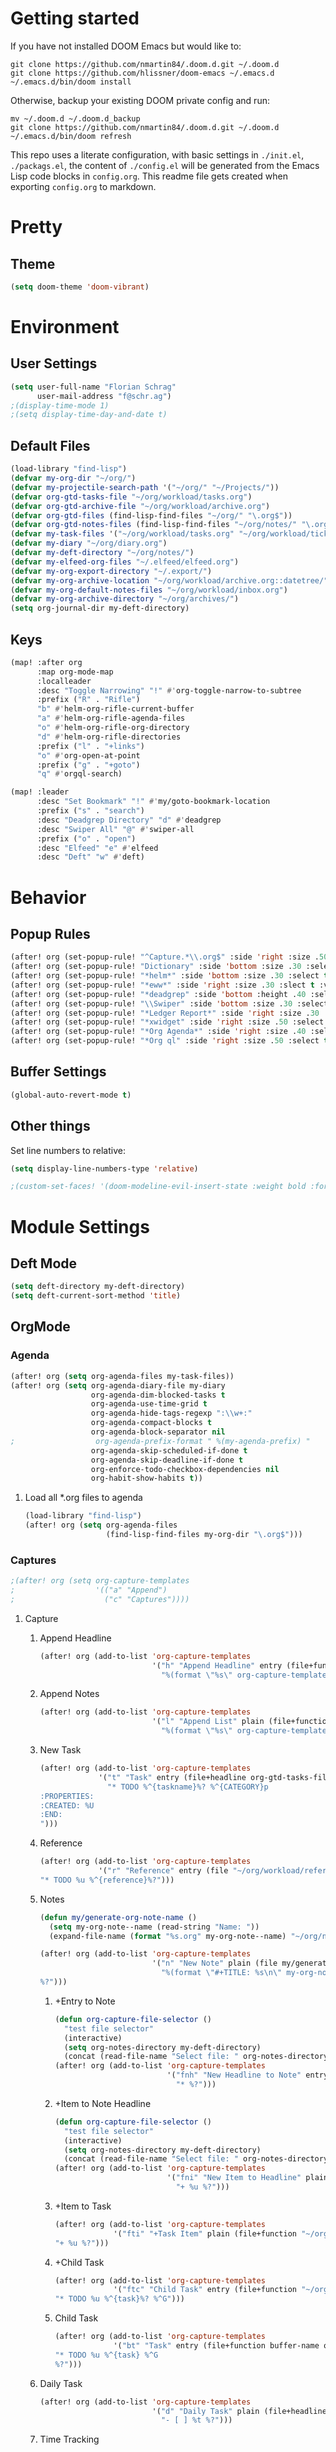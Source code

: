 #+EXPORT_FILE_NAME: README

* Getting started
If you have not installed DOOM Emacs but would like to:
#+BEGIN_EXAMPLE
git clone https://github.com/nmartin84/.doom.d.git ~/.doom.d
git clone https://github.com/hlissner/doom-emacs ~/.emacs.d
~/.emacs.d/bin/doom install
#+END_EXAMPLE

Otherwise, backup your existing DOOM private config and run:
#+BEGIN_EXAMPLE
mv ~/.doom.d ~/.doom.d_backup
git clone https://github.com/nmartin84/.doom.d.git ~/.doom.d
~/.emacs.d/bin/doom refresh
#+END_EXAMPLE

This repo uses a literate configuration, with basic settings in ~./init.el~, ~./packags.el~, the content of ~./config.el~ will be generated
from the Emacs Lisp code blocks in ~config.org~. This readme file gets created when exporting ~config.org~ to markdown.
* Pretty
** Theme
#+BEGIN_SRC emacs-lisp
(setq doom-theme 'doom-vibrant)
#+END_SRC
* Environment
** User Settings
#+BEGIN_SRC emacs-lisp
(setq user-full-name "Florian Schrag"
      user-mail-address "f@schr.ag")
;(display-time-mode 1)
;(setq display-time-day-and-date t)
#+END_SRC
** Default Files
#+BEGIN_SRC emacs-lisp
(load-library "find-lisp")
(defvar my-org-dir "~/org/")
(defvar my-projectile-search-path '("~/org/" "~/Projects/"))
(defvar org-gtd-tasks-file "~/org/workload/tasks.org")
(defvar org-gtd-archive-file "~/org/workload/archive.org")
(defvar org-gtd-files (find-lisp-find-files "~/org/" "\.org$"))
(defvar org-gtd-notes-files (find-lisp-find-files "~/org/notes/" "\.org$"))
(defvar my-task-files '("~/org/workload/tasks.org" "~/org/workload/tickler.org" "~/org/workload/cnfi.org" "~/org/workload/priv.org"))
(defvar my-diary "~/org/diary.org")
(defvar my-deft-directory "~/org/notes/")
(defvar my-elfeed-org-files "~/.elfeed/elfeed.org")
(defvar my-org-export-directory "~/.export/")
(defvar my-org-archive-location "~/org/workload/archive.org::datetree/")
(defvar my-org-default-notes-files "~/org/workload/inbox.org")
(defvar my-org-archive-directory "~/org/archives/")
(setq org-journal-dir my-deft-directory)
#+END_SRC
** Keys
#+BEGIN_SRC emacs-lisp
(map! :after org
      :map org-mode-map
      :localleader
      :desc "Toggle Narrowing" "!" #'org-toggle-narrow-to-subtree
      :prefix ("R" . "Rifle")
      "b" #'helm-org-rifle-current-buffer
      "a" #'helm-org-rifle-agenda-files
      "o" #'helm-org-rifle-org-directory
      "d" #'helm-org-rifle-directories
      :prefix ("l" . "+links")
      "o" #'org-open-at-point
      :prefix ("g" . "+goto")
      "q" #'orgql-search)

(map! :leader
      :desc "Set Bookmark" "!" #'my/goto-bookmark-location
      :prefix ("s" . "search")
      :desc "Deadgrep Directory" "d" #'deadgrep
      :desc "Swiper All" "@" #'swiper-all
      :prefix ("o" . "open")
      :desc "Elfeed" "e" #'elfeed
      :desc "Deft" "w" #'deft)
#+END_SRC
* Behavior
** Popup Rules
#+BEGIN_SRC emacs-lisp
(after! org (set-popup-rule! "^Capture.*\\.org$" :side 'right :size .50 :select t :vslot 2 :ttl 3))
(after! org (set-popup-rule! "Dictionary" :side 'bottom :size .30 :select t :vslot 3 :ttl 3))
(after! org (set-popup-rule! "*helm*" :side 'bottom :size .30 :select t :vslot 5 :ttl 3))
(after! org (set-popup-rule! "*eww*" :side 'right :size .30 :slect t :vslot 5 :ttl 3))
(after! org (set-popup-rule! "*deadgrep" :side 'bottom :height .40 :select t :vslot 4 :ttl 3))
(after! org (set-popup-rule! "\\Swiper" :side 'bottom :size .30 :select t :vslot 4 :ttl 3))
(after! org (set-popup-rule! "*Ledger Report*" :side 'right :size .30 :select t :vslot 4 :ttl 3))
(after! org (set-popup-rule! "*xwidget" :side 'right :size .50 :select t :vslot 5 :ttl 3))
(after! org (set-popup-rule! "*Org Agenda*" :side 'right :size .40 :select t :vslot 2 :ttl 3))
(after! org (set-popup-rule! "*Org ql" :side 'right :size .50 :select t :vslot 2 :ttl 3))
#+END_SRC
** Buffer Settings
#+BEGIN_SRC emacs-lisp
(global-auto-revert-mode t)
#+END_SRC
** Other things
Set line numbers to relative:
#+BEGIN_SRC emacs-lisp
(setq display-line-numbers-type 'relative)
#+END_SRC
#+BEGIN_SRC emacs-lisp
;(custom-set-faces! '(doom-modeline-evil-insert-state :weight bold :foreground "#339CDB"))
#+END_SRC
* Module Settings
** Deft Mode
#+BEGIN_SRC emacs-lisp
(setq deft-directory my-deft-directory)
(setq deft-current-sort-method 'title)
#+END_SRC
** OrgMode
*** Agenda
#+BEGIN_SRC emacs-lisp
(after! org (setq org-agenda-files my-task-files))
(after! org (setq org-agenda-diary-file my-diary
                  org-agenda-dim-blocked-tasks t
                  org-agenda-use-time-grid t
                  org-agenda-hide-tags-regexp ":\\w+:"
                  org-agenda-compact-blocks t
                  org-agenda-block-separator nil
;                  org-agenda-prefix-format " %(my-agenda-prefix) "
                  org-agenda-skip-scheduled-if-done t
                  org-agenda-skip-deadline-if-done t
                  org-enforce-todo-checkbox-dependencies nil
                  org-habit-show-habits t))
#+END_SRC
**** Load all *.org files to agenda
#+BEGIN_SRC emacs-lisp
(load-library "find-lisp")
(after! org (setq org-agenda-files
                  (find-lisp-find-files my-org-dir "\.org$")))
#+END_SRC
*** Captures
#+BEGIN_SRC emacs-lisp
;(after! org (setq org-capture-templates
;                  '(("a" "Append")
;                    ("c" "Captures"))))
#+END_SRC
***** Capture
****** Append Headline
#+BEGIN_SRC emacs-lisp
(after! org (add-to-list 'org-capture-templates
                         '("h" "Append Headline" entry (file+function org-capture-file-selector org-capture-templates-append-headline)
                           "%(format \"%s\" org-capture-templates-dynamic-opt1)%?")))
#+END_SRC
****** Append Notes
#+BEGIN_SRC emacs-lisp
(after! org (add-to-list 'org-capture-templates
                         '("l" "Append List" plain (file+function org-capture-file-selector org-capture-templates-append-notes)
                           "%(format \"%s\" org-capture-templates-dynamic-opt2)%?")))
#+END_SRC
****** New Task
#+BEGIN_SRC emacs-lisp
(after! org (add-to-list 'org-capture-templates
             '("t" "Task" entry (file+headline org-gtd-tasks-file "INBOX")
               "* TODO %^{taskname}%? %^{CATEGORY}p
:PROPERTIES:
:CREATED: %U
:END:
")))
#+END_SRC
****** Reference
#+BEGIN_SRC emacs-lisp
(after! org (add-to-list 'org-capture-templates
             '("r" "Reference" entry (file "~/org/workload/references.org")
"* TODO %u %^{reference}%?")))
#+END_SRC
****** Notes
#+BEGIN_SRC emacs-lisp
(defun my/generate-org-note-name ()
  (setq my-org-note--name (read-string "Name: "))
  (expand-file-name (format "%s.org" my-org-note--name) "~/org/notes/"))

(after! org (add-to-list 'org-capture-templates
                         '("n" "New Note" plain (file my/generate-org-note-name)
                           "%(format \"#+TITLE: %s\n\" my-org-note--name)
%?")))
#+END_SRC
******* +Entry to Note
#+BEGIN_SRC emacs-lisp
(defun org-capture-file-selector ()
  "test file selector"
  (interactive)
  (setq org-notes-directory my-deft-directory)
  (concat (read-file-name "Select file: " org-notes-directory)))
(after! org (add-to-list 'org-capture-templates
                         '("fnh" "New Headline to Note" entry (file org-capture-file-selector)
                           "* %?")))
#+END_SRC
******* +Item to Note Headline
#+BEGIN_SRC emacs-lisp
(defun org-capture-file-selector ()
  "test file selector"
  (interactive)
  (setq org-notes-directory my-deft-directory)
  (concat (read-file-name "Select file: " org-notes-directory)))
(after! org (add-to-list 'org-capture-templates
                         '("fni" "New Item to Headline" plain (file+function org-capture-file-selector org-capture-headline-finder)
                           "+ %u %?")))
#+END_SRC
******* +Item to Task
#+BEGIN_SRC emacs-lisp
(after! org (add-to-list 'org-capture-templates
             '("fti" "+Task Item" plain (file+function "~/org/workload/tasks.org" org-capture-headline-finder)
"+ %u %?")))
#+END_SRC
******* +Child Task
#+BEGIN_SRC emacs-lisp
(after! org (add-to-list 'org-capture-templates
             '("ftc" "Child Task" entry (file+function "~/org/workload/tasks.org" org-find-task-headline)
"* TODO %u %^{task}%? %^G")))
#+END_SRC
******* Child Task
#+BEGIN_SRC emacs-lisp
(after! org (add-to-list 'org-capture-templates
             '("bt" "Task" entry (file+function buffer-name org-find-task-headline)
"* TODO %u %^{task} %^G
%?")))
#+END_SRC
****** Daily Task
#+BEGIN_SRC emacs-lisp
(after! org (add-to-list 'org-capture-templates
                         '("d" "Daily Task" plain (file+headline "~/org/workload/tasks.org" "Daily Items")
                           "- [ ] %t %?")))
#+END_SRC
****** Time Tracking
#+BEGIN_SRC emacs-lisp
(after! org (add-to-list 'org-capture-templates
             '("x" "Time Tracker" entry (file+olp+datetree "~/org/workload/timetracking.org")
               "* [%\\1] %\\7 for %\\5
:PROPERTIES:
:CASENUMBER: %^{Case or SVCTAG}
:ACCOUNT:  %^{account}
:AUDIENCE: %^{audience}
:SOURCE:   %^{source|Phone|Email|IM|Computer|Onsite|OOO|Meeting}
:PERSON:   %^{Whose asking for help?}
:TASK:     %^{task}
:DESCRIPTION: %^{description}
:CREATED:  %u
:END:
:LOGBOOK:
:END:
%?" :tree-type week :clock-in t :clock-resume t)))
#+END_SRC
*** Directories
#+BEGIN_SRC emacs-lisp
(after! org (setq org-directory my-org-dir
                  org-image-actual-width nil
                  +org-export-directory my-org-export-directory
                  org-archive-location my-org-archive-location
                  org-default-notes-file my-org-default-notes-files
                  projectile-project-search-path my-projectile-search-path))
#+END_SRC
*** Exports
#+BEGIN_SRC emacs-lisp
(after! org (setq org-html-head-include-scripts t
                  org-export-with-toc t
                  org-export-with-author t
                  org-export-headline-levels 5
                  org-export-with-drawers nil
                  org-export-with-email t
                  org-export-with-footnotes t
                  org-export-with-sub-superscripts nil
                  org-export-with-latex t
                  org-export-with-section-numbers nil
                  org-export-with-properties t
                  org-export-with-smart-quotes t
                  org-export-backends '(pdf ascii html latex odt md pandoc)))
#+END_SRC
*** Faces
Need to add condition to adjust faces based on theme select.
#+BEGIN_SRC emacs-lisp
(after! org (setq org-todo-keyword-faces
      '(("TODO" :foreground "OrangeRed" :weight bold)
        ("NEXT" :foreground "SteelBlue" :weight bold)
        ("SOMEDAY" :foreground "gold" :weight bold)
        ("ACTIVE" :foreground "DeepPink" :weight bold)
        ("NEXT" :foreground "spring green" :weight bold)
        ("DONE" :foreground "slategrey" :weight bold :strike-through t))))
#+END_SRC
*** Keywords
#+BEGIN_SRC emacs-lisp
(after! org (setq org-todo-keywords
      '((sequence "TODO(t)" "NEXT(n!)" "SOMEDAY(s!)" "HOLDING(h!)" "DELEGATED(e!)" "|" "DONE(d!)"))))
#+END_SRC
*** Logging & Drawers
#+BEGIN_SRC emacs-lisp
(after! org (setq org-log-state-notes-insert-after-drawers nil
                  org-log-into-drawer t
                  org-log-done 'time
                  org-log-repeat 'time
                  org-log-redeadline 'note
                  org-log-reschedule 'note))
#+END_SRC
*** Prettify
#+BEGIN_SRC emacs-lispr
(after! org (setq org-hide-emphasis-markers nil
                  org-bullets-bullet-list '("◉" "⚫" "○")
                  org-list-demote-modify-bullet '(("+" . "-") ("1." . "a.") ("-" . "+"))
                  org-ellipsis "▼"))
#+END_SRC
*** Properties
#+BEGIN_SRC emacs-lisp
(setq org-use-property-inheritance t ; We like to inhert properties from their parents
      org-catch-invisible-edits 'smart) ; Catch invisible edits
#+END_SRC
*** Refiling
#+BEGIN_SRC emacs-lisp
(after! org (setq org-refile-targets '((org-agenda-files . (:maxlevel . 6)))
                  org-outline-path-complete-in-steps nil
                  org-refile-allow-creating-parent-nodes 'confirm))
#+END_SRC
*** Startup
#+BEGIN_SRC emacs-lisp
(after! org (setq org-startup-indented t
                  org-src-tab-acts-natively t))
;(add-hook 'org-mode-hook (lambda () (org-autolist-mode)))
(add-hook 'org-mode-hook 'org-indent-mode)
(add-hook 'org-mode-hook 'turn-off-auto-fill)
#+END_SRC
*** Tags
#+BEGIN_SRC emacs-lisp
(after! org (setq org-tags-column -80))
#+END_SRC
** Org Rifle
#+BEGIN_SRC emacs-lisp
(use-package helm-org-rifle
  :after (helm org)
  :preface
  (autoload 'helm-org-rifle-wiki "helm-org-rifle")
  :config
  ;; Define Helm actions to insert a link.
  ;; Note that these actions are effective only in org-mode and its
  ;; derived modes.
  (add-to-list 'helm-org-rifle-actions
               '("Insert link"
                 . helm-org-rifle--insert-link)
               t)
  (add-to-list 'helm-org-rifle-actions
               '("Insert link with custom ID"
                 . helm-org-rifle--insert-link-with-custom-id)
               t)
  (add-to-list 'helm-org-rifle-actions
               '("Store link"
                 . helm-org-rifle--store-link)
               t)
  (add-to-list 'helm-org-rifle-actions
               '("Store link with custom ID"
                 . helm-org-rifle--store-link-with-custom-id)
               t)
  (add-to-list 'helm-org-rifle-actions
               '("Add org-edna dependency on this entry (with ID)"
                 . akirak/helm-org-rifle-add-edna-blocker-with-id)
               t)
  (defun helm-org-rifle--store-link (candidate &optional use-custom-id)
    "Store a link to CANDIDATE."
    (-let (((buffer . pos) candidate))
      (with-current-buffer buffer
        (org-with-wide-buffer
         (goto-char pos)
         (when (and use-custom-id
                    (not (org-entry-get nil "CUSTOM_ID")))
           (org-set-property "CUSTOM_ID"
                             (read-string (format "Set CUSTOM_ID for %s: "
                                                  (substring-no-properties
                                                   (org-format-outline-path
                                                    (org-get-outline-path t nil))))
                                          (helm-org-rifle--make-default-custom-id
                                           (nth 4 (org-heading-components))))))
         (call-interactively 'org-store-link)))))
  (defun helm-org-rifle--store-link-with-custom-id (candidate)
    "Store a link to CANDIDATE with a custom ID.."
    (helm-org-rifle--store-link candidate 'use-custom-id))
  (defun helm-org-rifle--insert-link (candidate &optional use-custom-id)
    "Insert a link to CANDIDATE."
    (unless (derived-mode-p 'org-mode)
      (user-error "Cannot insert a link into a non-org-mode"))
    (let ((orig-marker (point-marker)))
      (helm-org-rifle--store-link candidate use-custom-id)
      (-let (((dest label) (pop org-stored-links)))
        (org-goto-marker-or-bmk orig-marker)
        (org-insert-link nil dest label)
        (message "Inserted a link to %s" dest))))
  (defun helm-org-rifle--make-default-custom-id (title)
    (downcase (replace-regexp-in-string "[[:space:]]" "-" title)))
  (defun helm-org-rifle--insert-link-with-custom-id (candidate)
    "Insert a link to CANDIDATE with a custom ID."
    (helm-org-rifle--insert-link candidate t))
  ;; Based on the definition of helm-org-rifle-files in helm-org-rifle.el
  (helm-org-rifle-define-command
   "wiki" ()
   "Search in \"~/lib/notes/writing\" and `plain-org-wiki-directory' or create a new wiki entry"
   :sources `(,(helm-build-sync-source "Exact wiki entry"
                 :candidates (plain-org-wiki-files)
                 :action #'plain-org-wiki-find-file)
              ,@(--map (helm-org-rifle-get-source-for-file it) files)
              ,(helm-build-dummy-source "Wiki entry"
                 :action #'plain-org-wiki-find-file))
   :let ((files (let ((directories (list "~/lib/notes/writing"
                                         plain-org-wiki-directory
                                         "~/lib/notes")))
                  (-flatten (--map (f-files it
                                            (lambda (file)
                                              (s-matches? helm-org-rifle-directories-filename-regexp
                                                          (f-filename file))))
                                   directories))))
         (helm-candidate-separator " ")
         (helm-cleanup-hook (lambda ()
                              ;; Close new buffers if enabled
                              (when helm-org-rifle-close-unopened-file-buffers
                                (if (= 0 helm-exit-status)
                                    ;; Candidate selected; close other new buffers
                                    (let ((candidate-source (helm-attr 'name (helm-get-current-source))))
                                      (dolist (source helm-sources)
                                        (unless (or (equal (helm-attr 'name source)
                                                           candidate-source)
                                                    (not (helm-attr 'new-buffer source)))
                                          (kill-buffer (helm-attr 'buffer source)))))
                                  ;; No candidates; close all new buffers
                                  (dolist (source helm-sources)
                                    (when (helm-attr 'new-buffer source)
                                      (kill-buffer (helm-attr 'buffer source))))))))))
  :general
  (:keymaps 'org-mode-map
            "M-s r" #'helm-org-rifle-current-buffer)
  :custom
  (helm-org-rifle-directories-recursive nil)
  (helm-org-rifle-show-path t)
  (helm-org-rifle-test-against-path t))

(provide 'setup-helm-org-rifle)
#+END_SRC
** Org Roam
#BEGIN_SRC emacs-lisp
(use-package! org-roam
  :commands (org-roam-insert org-roam-find-file org-roam)
  :init
  (setq org-roam-directory my-deft-directory)
;  (setq org-roam-graph-viewer "/usr/bin/open")
  :bind (:map org-roam-mode-map
          (("C-c n l" . org-roam)
           ("C-c n f" . org-roam-find-file)
           ("C-c n b" . org-roam-switch-to-buffer)
           ("C-c n g" . org-roam-graph-show))
          :map org-mode-map
          (("C-c n i" . org-roam-insert)))
  :config
  (org-roam-mode +1))
(require 'company-org-roam)
(push 'company-org-roam company-backends)
#END_SRC
** Org Journal
#+BEGIN_SRC emacs-lisp
;(after! org-journal
  (setq org-journal-date-prefix "#+TITLE: "
        org-journal-file-format "%Y-%m-%d.org"
        org-journal-time-format "<%Y-%m-%d %H:%M> "
        org-journal-date-format "%Y-%m-%d"
        org-journal-dir my-deft-directory
        org-journal-time-prefix "* "
        org-journal-cache-file (concat doom-cache-dir "org-journal")
        org-journal-file-pattern (org-journal-dir-and-format->regex
                                  org-journal-dir org-journal-file-format))
    (add-to-list 'auto-mode-alist (cons org-journal-file-pattern 'org-journal-mode))
;)
#+END_SRC
** Super Agenda
#+BEGIN_SRC emacs-lisp
(org-super-agenda-mode t)
(setq org-agenda-custom-commands
      '(("k" "Tasks"
         ((agenda ""
                  ((org-agenda-overriding-header "Agenda")
                   (org-agenda-span '1)
                   (org-agenda-start-day (org-today))
                   (org-agenda-files my-task-files)))
          (todo ""
                ((org-agenda-overriding-header "Tasks")
                 (org-agenda-skip-function
                  '(or
                    (and
                     (org-agenda-skip-entry-if 'notregexp "#[A-C]")
                     (org-agenda-skip-entry-if 'notregexp ":@\\w+"))
                    (org-agenda-skip-if nil '(scheduled deadline))
                    (org-agenda-skip-if 'todo '("SOMEDAY"))))
                 (org-agenda-files my-task-files)
                 (org-super-agenda-groups
                  '((:name "Priority Items"
                           :priority>= "B")
                    (:auto-parent t)))))
          (todo ""
                ((org-agenda-overriding-header "Delegated Tasks")
                 (org-agenda-files my-task-files)
                 (org-tags-match-list-sublevels t)
                 (org-agenda-skip-function
                  '(or
                    (org-agenda-skip-subtree-if 'nottodo '("DELEGATED"))))
                 (org-super-agenda-groups
                  '((:auto-property "WHO"))))))
		nil ("~/org/ax/tasks.html" "~/org/ax/tasks.txt"))
        ("n" "Notes"
         ((todo ""
                ((org-agenda-overriding-header "Note Actions")
                 (org-agenda-files '(my-deft-directory))
                 (org-super-agenda-groups
                  '((:auto-category t)))))))
        ("i" "Inbox"
         ((todo ""
                ((org-agenda-overriding-header "Inbox")
                 (org-agenda-skip-function
                  '(or
                    (org-agenda-skip-entry-if 'regexp ":@\\w+")
                    (org-agenda-skip-entry-if 'regexp "\[#[A-E]\]")
                    (org-agenda-skip-if 'nil '(scheduled deadline))
                    (org-agenda-skip-entry-if 'todo '("SOMEDAY"))
                    (org-agenda-skip-entry-if 'todo '("DELEGATED"))))
                 (org-agenda-files my-task-files)
                 (org-super-agenda-groups
                  '((:auto-ts t)))))))
        ("s" "Someday"
         ((todo ""
                ((org-agenda-overriding-header "Someday")
                 (org-agenda-skip-function
                  '(or
                    (org-agenda-skip-entry-if 'nottodo '("SOMEDAY"))))
                 (org-agenda-files my-task-files)
                 (org-super-agenda-groups
                  '((:auto-parent t)))))))))
#+END_SRC


* Custom Functions
** my-agenda-prefix
#+BEGIN_SRC emacs-lisp
(defun my-agenda-prefix ()
  (format "%s" (my-agenda-indent-string (org-current-level))))

(defun my-agenda-indent-string (level)
  (if (= level 1)
      ""
    (let ((str ""))
      (while (> level 2)
        (setq level (1- level)
              str (concat str "──")))
      (concat str "►"))))
#+END_SRC
** my/goto
#+BEGIN_SRC emacs-lisp
;;; my-goto.el --- go to things quickly -*- lexical-binding: t; -*-

;; This is free and unencumbered software released into the public domain.

;; Author: Bas Alberts <bas@anti.computer>
;; URL: https://github.com/anticomputer/my-goto.el

;; Version: 0.1
;; Package-Requires: ((emacs "25") (cl-lib "0.5"))

;; Keywords: bookmark

;;; Commentary:

;;; This lets you define custom dispatch bookmarks
;;; You can think of it as a lightweight `bookmark+'

;;; Code:
(require 'bookmark)
(require 'cl-lib)

;; add any custom classes to this list
(defvar my/goto-classes '(:uri :file))

;; define a generic (xristos-fu)
(cl-defgeneric my/goto-dispatch (class goto)
  "Visit GOTO based on CLASS.")

;; specialize the generic for the cases we want to handle
(cl-defmethod my/goto-dispatch ((class (eql :uri)) goto)
  "Visit GOTO based on CLASS."
  (browse-url goto))

(cl-defmethod my/goto-dispatch ((class (eql :file)) goto)
  "Visit GOTO based on CLASS."
  (find-file goto))

;; fall-through method
(cl-defmethod my/goto-dispatch (class goto)
  "Visit GOTO based on CLASS."
  (message "goto: no handler for %s" class))

(defun my/goto-bookmark-handler (bookmark)
  "Handle goto BOOKMARK through goto dispatchers."
  (let* ((v (read (cdr (assq 'filename bookmark))))
         (class (car v))
         (goto (cadr v)))
    (my/goto-dispatch class goto)))

;;;###autoload
(defun my/goto-bookmark-location (class location &optional label)
  "Bookmark LOCATION of CLASS under optional LABEL."
  (interactive
   (let* ((class (read (completing-read "class: " my/goto-classes)))
          (location (if (eq class :file)
                        (read-file-name "location: ")
                      (read-string "location: ")))
          (label (read-string "label: " nil nil location)))
     (list class location label)))
  (unless (equal label "")
    (let ((label (or label location)))
      (bookmark-store
       label
       `((filename . ,(format "%S" `(,class ,location)))
         (handler . my/goto-bookmark-handler))
       nil))))

(provide 'my-goto)
;;; my-goto.el ends here
#+END_SRC
** org-archive-file
#+BEGIN_SRC emacs-lisp
(defvar org-archive-directory my-org-archive-directory)
(defun org-archive-file ()
  "Moves the current buffer to the archived folder"
  (interactive)
  (let ((old (or (buffer-file-name) (user-error "Not visiting a file")))
        (dir (read-directory-name "Move to: " org-archive-directory)))
    (write-file (expand-file-name (file-name-nondirectory old) dir) t)
    (delete-file old)))
(provide 'org-archive-file)
#+END_SRC
** org-capture-templates-dynamic-headline
#+BEGIN_SRC emacs-lisp
(defun org-capture-templates-append-headline ()
  "A guided walk-through to capturing"
  (interactive)
  (let ((org-agenda-files (list (buffer-file-name (current-buffer)))))
    (if (null (car org-agenda-files))
        (error "%s is not visiting a faile" (buffer-name (current-buffer)))
      (counsel-org-agenda-headlines)))
  (org-back-to-heading-or-point-min)
  (if (eq (count-lines (point-min) (point-max)) (count-lines (point-min) (point)))
      (newline-and-indent))
  (let ((var1 '("TODO" "Headline"))
        (var2 '("None" "Active" "In-Active")))
    (let ((selection (ivy-completing-read "Choose an option: " option1))
          (date1 (ivy-completing-read "Choose 2nd option: " option2)))
      (setq org-capture-templates-dynamic-opt1 (concat
                                                (or
                                                 (if (equal selection (nth 0 var11))
                                                     (concat "* TODO "))
                                                 (if (equal selection (nth 1 var1))
                                                     (concat "* ")))
                                                (or
                                                 (if (equal date1 (nth 0 var2))
                                                     (concat ""))
                                                 (if (equal date1 (nth 1 var2))
                                                     (concat (format-time-string "<%Y-%m-%d %a>")))
                                                 (if (equal date1 (nth 2 var2))
                                                     (concat (format-time-string "[%Y-%m-%d %a]")))))))))
#+END_SRC
** org-capture-templates-dynamic-notes
#+BEGIN_SRC emacs-lisp
(defun org-capture-templates-append-notes ()
  "A guided walk-through to capturing"
  (interactive)
  (let ((org-agenda-files (list (buffer-file-name (current-buffer)))))
    (if (null (car org-agenda-files))
        (error "%s is not visiting a faile" (buffer-name (current-buffer)))
      (counsel-org-agenda-headlines)))
  (next-line)
  (org-end-of-subtree)
  (if (eq (count-lines (point-min) (point-max)) (count-lines (point-min) (point)))
      (newline-and-indent))
  (let ((var1 '("Checklist" "List" "None"))
        (var2 '("None" "Inactive" "Active")))
    (let
        ((selection (ivy-completing-read "Choose Line: " var1))
         (date1 (ivy-completing-read "Choose timestamp: " var2)))
      (setq org-capture-templates-dynamic-opt2 (concat
                                                (or
                                                 (if (equal selection (nth 0 var1))
                                                     (concat "- [ ] "))
                                                 (if (equal selection (nth 1 var1))
                                                     (concat "- "))
                                                 (if (equal selection (nth 2 var1))
                                                     (concat "")))
                                                (or
                                                 (if (equal date1 (nth 0 var2))
                                                     (concat ""))
                                                 (if (equal date1 (nth 1 var2))
                                                     (concat (format-time-string "[%Y-%m-%d %a]")))
                                                 (if (equal date1 (nth 2 var2))
                                                     (concat (format-time-string "<%Y-%m-%d %a>")))))))))
#+END_SRC

** org-capture-file-selector
#+BEGIN_SRC emacs-lisp
(defun org-capture-file-selector ()
  "test file selector"
  (interactive)
  (concat (read-file-name "Select file: " org-directory)))
#+END_SRC
** org-capture-headline-finder
#+BEGIN_SRC emacs-lisp
(defun org-capture-headline-finder (&optional arg)
  "Like `org-todo-list', but using only the current buffer's file."
  (interactive "P")
  (let ((org-agenda-files (list (buffer-file-name (current-buffer)))))
    (if (null (car org-agenda-files))
        (error "%s is not visiting a file" (buffer-name (current-buffer)))
      (counsel-org-agenda-headlines)))
  (goto-char (org-end-of-subtree)))
#+END_SRC
** org-update-cookies-after-save
#+BEGIN_SRC emacs-lisp
(defun org-update-cookies-after-save()
  (interactive)
  (let ((current-prefix-arg '(4)))
    (org-update-statistics-cookies "ALL")))

(add-hook 'org-mode-hook
          (lambda ()
            (add-hook 'before-save-hook 'org-update-cookies-after-save nil 'make-it-local)))
(provide 'org-update-cookies-after-save)
#+END_SRC
** set-truncate-lines
#+BEGIN_SRC emacs-lisp
(setq-default truncate-lines t)

(defun jethro/truncate-lines-hook ()
  (setq truncate-lines nil))

(add-hook 'text-mode-hook 'jethro/truncate-lines-hook)
#+END_SRC
